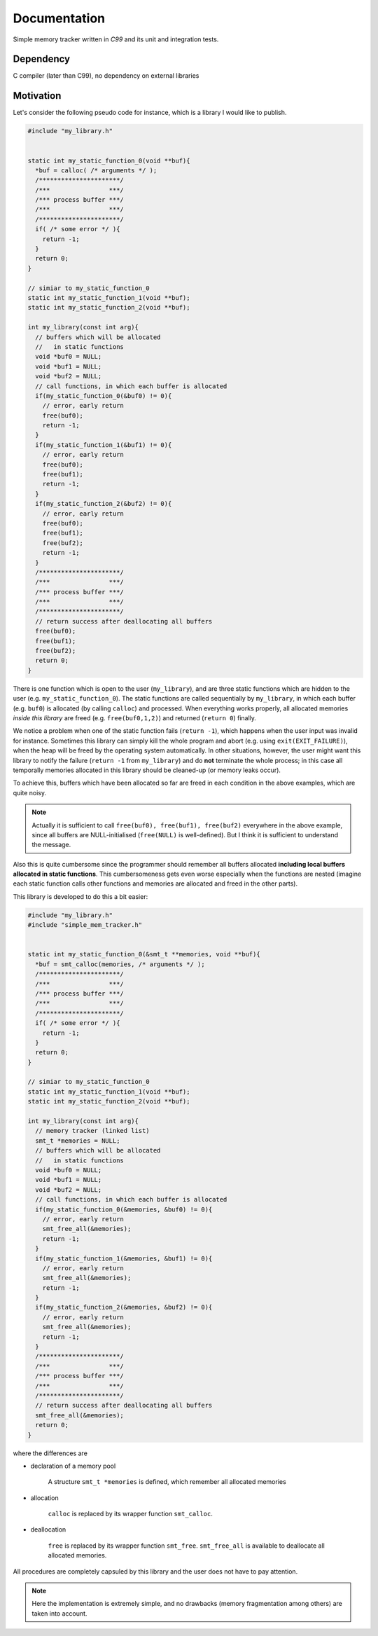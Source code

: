 #############
Documentation
#############

Simple memory tracker written in `C99` and its unit and integration tests.

**********
Dependency
**********

C compiler (later than C99), no dependency on external libraries

**********
Motivation
**********

Let's consider the following pseudo code for instance, which is a library I would like to publish.

.. code-block:: c

   #include "my_library.h"


   static int my_static_function_0(void **buf){
     *buf = calloc( /* arguments */ );
     /**********************/
     /***                ***/
     /*** process buffer ***/
     /***                ***/
     /**********************/
     if( /* some error */ ){
       return -1;
     }
     return 0;
   }

   // simiar to my_static_function_0
   static int my_static_function_1(void **buf);
   static int my_static_function_2(void **buf);

   int my_library(const int arg){
     // buffers which will be allocated
     //   in static functions
     void *buf0 = NULL;
     void *buf1 = NULL;
     void *buf2 = NULL;
     // call functions, in which each buffer is allocated
     if(my_static_function_0(&buf0) != 0){
       // error, early return
       free(buf0);
       return -1;
     }
     if(my_static_function_1(&buf1) != 0){
       // error, early return
       free(buf0);
       free(buf1);
       return -1;
     }
     if(my_static_function_2(&buf2) != 0){
       // error, early return
       free(buf0);
       free(buf1);
       free(buf2);
       return -1;
     }
     /**********************/
     /***                ***/
     /*** process buffer ***/
     /***                ***/
     /**********************/
     // return success after deallocating all buffers
     free(buf0);
     free(buf1);
     free(buf2);
     return 0;
   }

There is one function which is open to the user (``my_library``), and are three static functions which are hidden to the user (e.g. ``my_static_function_0``).
The static functions are called sequentially by ``my_library``, in which each buffer (e.g. ``buf0``) is allocated (by calling ``calloc``) and processed.
When everything works properly, all allocated memories *inside this library* are freed (e.g. ``free(buf0,1,2)``) and returned (``return 0``) finally.

We notice a problem when one of the static function fails (``return -1``), which happens when the user input was invalid for instance.
Sometimes this library can simply kill the whole program and abort (e.g. using ``exit(EXIT_FAILURE)``), when the heap will be freed by the operating system automatically.
In other situations, however, the user might want this library to notify the failure (``return -1`` from ``my_library``) and do **not** terminate the whole process; in this case all temporally memories allocated in this library should be cleaned-up (or memory leaks occur).

To achieve this, buffers which have been allocated so far are freed in each condition in the above examples, which are quite noisy.

.. note::

   Actually it is sufficient to call ``free(buf0), free(buf1), free(buf2)`` everywhere in the above example, since all buffers are NULL-initialised (``free(NULL)`` is well-defined).
   But I think it is sufficient to understand the message.

Also this is quite cumbersome since the programmer should remember all buffers allocated **including local buffers allocated in static functions**.
This cumbersomeness gets even worse especially when the functions are nested (imagine each static function calls other functions and memories are allocated and freed in the other parts).

This library is developed to do this a bit easier:

.. code-block:: c

   #include "my_library.h"
   #include "simple_mem_tracker.h"


   static int my_static_function_0(&smt_t **memories, void **buf){
     *buf = smt_calloc(memories, /* arguments */ );
     /**********************/
     /***                ***/
     /*** process buffer ***/
     /***                ***/
     /**********************/
     if( /* some error */ ){
       return -1;
     }
     return 0;
   }

   // simiar to my_static_function_0
   static int my_static_function_1(void **buf);
   static int my_static_function_2(void **buf);

   int my_library(const int arg){
     // memory tracker (linked list)
     smt_t *memories = NULL;
     // buffers which will be allocated
     //   in static functions
     void *buf0 = NULL;
     void *buf1 = NULL;
     void *buf2 = NULL;
     // call functions, in which each buffer is allocated
     if(my_static_function_0(&memories, &buf0) != 0){
       // error, early return
       smt_free_all(&memories);
       return -1;
     }
     if(my_static_function_1(&memories, &buf1) != 0){
       // error, early return
       smt_free_all(&memories);
       return -1;
     }
     if(my_static_function_2(&memories, &buf2) != 0){
       // error, early return
       smt_free_all(&memories);
       return -1;
     }
     /**********************/
     /***                ***/
     /*** process buffer ***/
     /***                ***/
     /**********************/
     // return success after deallocating all buffers
     smt_free_all(&memories);
     return 0;
   }

where the differences are

* declaration of a memory pool

   A structure ``smt_t *memories`` is defined, which remember all allocated memories

* allocation

   ``calloc`` is replaced by its wrapper function ``smt_calloc``.

* deallocation

   ``free`` is replaced by its wrapper function ``smt_free``.
   ``smt_free_all`` is available to deallocate all allocated memories.

All procedures are completely capsuled by this library and the user does not have to pay attention.

.. note::

   Here the implementation is extremely simple, and no drawbacks (memory fragmentation among others) are taken into account.

